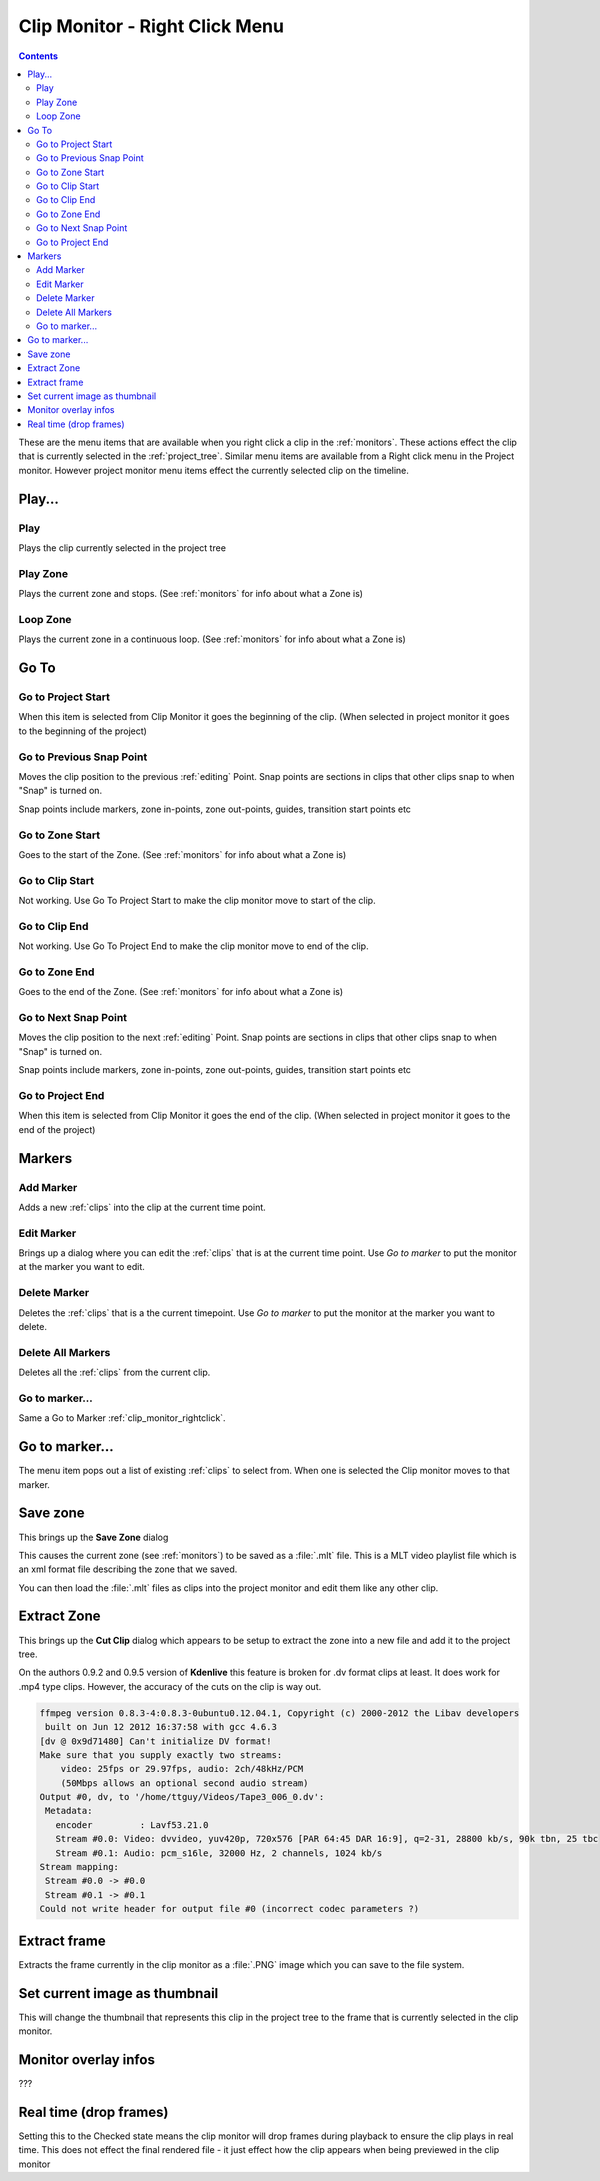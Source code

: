 .. metadata-placeholder

   :authors: - Claus Christensen
             - Yuri Chornoivan
             - Ttguy (https://userbase.kde.org/User:Ttguy)

   :license: Creative Commons License SA 4.0

.. _clip_monitor_rightclick:

Clip Monitor - Right Click Menu
===============================

.. contents::


These are the menu items that are available when you right click a clip in the :ref:`monitors`. These actions effect the clip that is currently selected in the :ref:`project_tree`. Similar menu items are available from a Right click menu in the Project monitor. However project monitor menu items effect the currently selected clip on the timeline.


.. image:: /images/Kdenlive_Clip_monitor_right_click_menu.png


Play...
-------


Play
~~~~


Plays the clip currently selected in the project tree


Play Zone
~~~~~~~~~


Plays the current zone and stops.  (See :ref:`monitors` for info about what a Zone is)


Loop Zone
~~~~~~~~~


Plays the current zone in a continuous loop. (See :ref:`monitors` for info about what a Zone is)


Go To
-----


Go to Project Start
~~~~~~~~~~~~~~~~~~~


When this item is selected from Clip Monitor it goes the beginning of the clip. (When selected in project monitor it goes to the beginning of the project)


Go to Previous Snap Point
~~~~~~~~~~~~~~~~~~~~~~~~~


Moves the clip position to the previous :ref:`editing` Point. Snap points are sections in clips that other clips snap to when "Snap" is turned on.

Snap points include markers, zone in-points, zone out-points, guides, transition start points etc


Go to Zone Start
~~~~~~~~~~~~~~~~


Goes to the start of the Zone.  (See :ref:`monitors` for info about what a Zone is)


Go to Clip Start
~~~~~~~~~~~~~~~~


Not working. Use Go To Project Start to make the clip monitor move to start of the clip.


Go to Clip End
~~~~~~~~~~~~~~


Not working. Use Go To Project End to make the clip monitor move to end of the clip.


Go to Zone End
~~~~~~~~~~~~~~


Goes to the end of the Zone.  (See :ref:`monitors` for info about what a Zone is)


Go to Next Snap Point
~~~~~~~~~~~~~~~~~~~~~


Moves the clip position to the next :ref:`editing` Point. Snap points are sections in clips that other clips snap to when "Snap" is turned on.

Snap points include markers, zone in-points, zone out-points, guides, transition start points etc


Go to Project End
~~~~~~~~~~~~~~~~~


When this item is selected from Clip Monitor it goes the end of the clip. (When selected in project monitor it goes to the end of the project)


Markers
-------


Add Marker
~~~~~~~~~~


Adds a new :ref:`clips` into the clip at the current time point.


Edit Marker
~~~~~~~~~~~


Brings up a dialog where you can edit the :ref:`clips`  that is at the current time point. Use *Go to marker* to put the monitor at the marker you want to edit.


Delete Marker
~~~~~~~~~~~~~


Deletes the :ref:`clips`  that is a the current timepoint.  Use *Go to marker* to put the monitor at the marker you want to delete.


Delete All Markers
~~~~~~~~~~~~~~~~~~


Deletes all the :ref:`clips`  from the current clip.


Go to marker...
~~~~~~~~~~~~~~~


Same a Go to Marker :ref:`clip_monitor_rightclick`.


Go to marker...
---------------


The menu item pops out a list of existing :ref:`clips`  to select from. When one is selected the Clip monitor moves to that marker.


Save zone
---------


This brings up the **Save Zone** dialog


.. image:: /images/Kdenlive_Save_clip_zone.png


This causes the current zone (see :ref:`monitors`) to be saved as a :file:`.mlt` file. This is a MLT video playlist file which is an xml format file describing the zone that we saved. 

You can then load the :file:`.mlt` files as clips into the project monitor and edit them like any other clip.


Extract Zone
------------


This brings up the **Cut Clip** dialog which appears to be setup to extract the zone into a new file and add it to the project tree.


.. image:: /images/Kdenlive_Extract_zone.png


On the authors 0.9.2  and 0.9.5 version of **Kdenlive** this feature is broken for .dv format clips at least.  It does work for .mp4 type clips. However, the accuracy of the cuts on the clip is way out. 


.. code-block:: bash

  
   ffmpeg version 0.8.3-4:0.8.3-0ubuntu0.12.04.1, Copyright (c) 2000-2012 the Libav developers
    built on Jun 12 2012 16:37:58 with gcc 4.6.3
   [dv @ 0x9d71480] Can't initialize DV format!
   Make sure that you supply exactly two streams:
       video: 25fps or 29.97fps, audio: 2ch/48kHz/PCM
       (50Mbps allows an optional second audio stream)
   Output #0, dv, to '/home/ttguy/Videos/Tape3_006_0.dv':
    Metadata:
      encoder         : Lavf53.21.0
      Stream #0.0: Video: dvvideo, yuv420p, 720x576 [PAR 64:45 DAR 16:9], q=2-31, 28800 kb/s, 90k tbn, 25 tbc
      Stream #0.1: Audio: pcm_s16le, 32000 Hz, 2 channels, 1024 kb/s
   Stream mapping:
    Stream #0.0 -> #0.0
    Stream #0.1 -> #0.1
   Could not write header for output file #0 (incorrect codec parameters ?)


Extract frame
-------------


Extracts the frame currently in the clip monitor as a :file:`.PNG` image which you can save to the file system.


Set current image as thumbnail
------------------------------


This will change the thumbnail that represents this clip in the project tree to the frame that is currently selected in the clip monitor.


Monitor overlay infos
---------------------


???


Real time (drop frames)
-----------------------


Setting this to the Checked state means the clip monitor will drop frames during playback to ensure the clip plays in real time. This does not effect the final rendered file - it just effect how the clip appears when being previewed in the clip monitor

